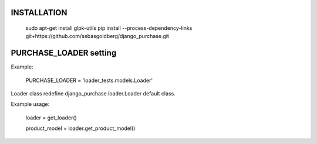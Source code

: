 INSTALLATION
------------

  sudo apt-get install glpk-utils
  pip install --process-dependency-links git+https://github.com/sebasgoldberg/django_purchase.git

PURCHASE_LOADER setting
-----------------------
Example:
  
  PURCHASE_LOADER = 'loader_tests.models.Loader'

Loader class redefine django_purchase.loader.Loader default class.

Example usage:

  loader = get_loader()
  
  product_model = loader.get_product_model()


